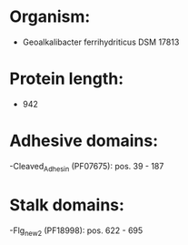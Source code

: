 * Organism:
- Geoalkalibacter ferrihydriticus DSM 17813
* Protein length:
- 942
* Adhesive domains:
-Cleaved_Adhesin (PF07675): pos. 39 - 187
* Stalk domains:
-Flg_new_2 (PF18998): pos. 622 - 695

